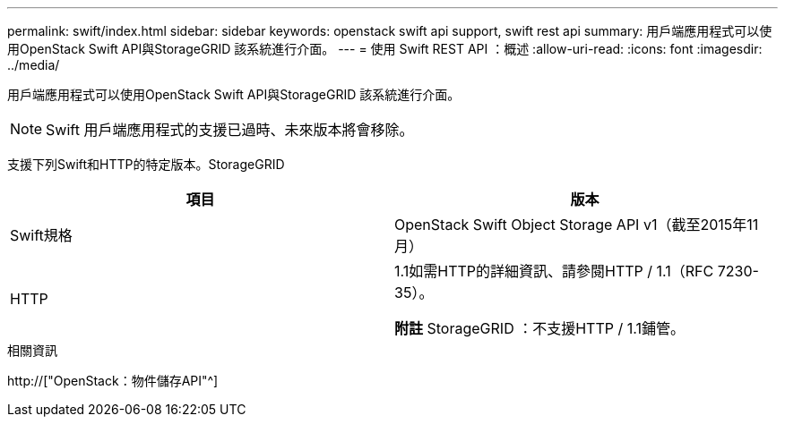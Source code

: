 ---
permalink: swift/index.html 
sidebar: sidebar 
keywords: openstack swift api support, swift rest api 
summary: 用戶端應用程式可以使用OpenStack Swift API與StorageGRID 該系統進行介面。 
---
= 使用 Swift REST API ：概述
:allow-uri-read: 
:icons: font
:imagesdir: ../media/


[role="lead"]
用戶端應用程式可以使用OpenStack Swift API與StorageGRID 該系統進行介面。


NOTE: Swift 用戶端應用程式的支援已過時、未來版本將會移除。

支援下列Swift和HTTP的特定版本。StorageGRID

|===
| 項目 | 版本 


 a| 
Swift規格
 a| 
OpenStack Swift Object Storage API v1（截至2015年11月）



 a| 
HTTP
 a| 
1.1如需HTTP的詳細資訊、請參閱HTTP / 1.1（RFC 7230-35）。

*附註* StorageGRID ：不支援HTTP / 1.1鋪管。

|===
.相關資訊
http://["OpenStack：物件儲存API"^]
